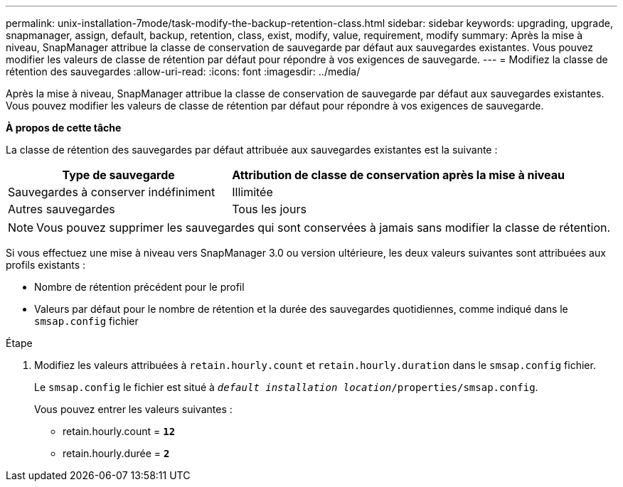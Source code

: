 ---
permalink: unix-installation-7mode/task-modify-the-backup-retention-class.html 
sidebar: sidebar 
keywords: upgrading, upgrade, snapmanager, assign, default, backup, retention, class, exist, modify, value, requirement, modify 
summary: Après la mise à niveau, SnapManager attribue la classe de conservation de sauvegarde par défaut aux sauvegardes existantes. Vous pouvez modifier les valeurs de classe de rétention par défaut pour répondre à vos exigences de sauvegarde. 
---
= Modifiez la classe de rétention des sauvegardes
:allow-uri-read: 
:icons: font
:imagesdir: ../media/


[role="lead"]
Après la mise à niveau, SnapManager attribue la classe de conservation de sauvegarde par défaut aux sauvegardes existantes. Vous pouvez modifier les valeurs de classe de rétention par défaut pour répondre à vos exigences de sauvegarde.

*À propos de cette tâche*

La classe de rétention des sauvegardes par défaut attribuée aux sauvegardes existantes est la suivante :

[cols="2a,3a"]
|===
| Type de sauvegarde | Attribution de classe de conservation après la mise à niveau 


 a| 
Sauvegardes à conserver indéfiniment
 a| 
Illimitée



 a| 
Autres sauvegardes
 a| 
Tous les jours

|===

NOTE: Vous pouvez supprimer les sauvegardes qui sont conservées à jamais sans modifier la classe de rétention.

Si vous effectuez une mise à niveau vers SnapManager 3.0 ou version ultérieure, les deux valeurs suivantes sont attribuées aux profils existants :

* Nombre de rétention précédent pour le profil
* Valeurs par défaut pour le nombre de rétention et la durée des sauvegardes quotidiennes, comme indiqué dans le `smsap.config` fichier


.Étape
. Modifiez les valeurs attribuées à `retain.hourly.count` et `retain.hourly.duration` dans le `smsap.config` fichier.
+
Le `smsap.config` le fichier est situé à `_default installation location_/properties/smsap.config`.

+
Vous pouvez entrer les valeurs suivantes :

+
** retain.hourly.count = `*12*`
** retain.hourly.durée = `*2*`



